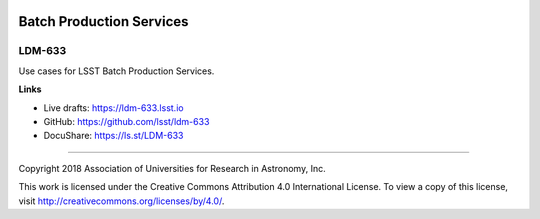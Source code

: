 .. image:: https://img.shields.io/badge/ldm--633-lsst.io-brightgreen.svg
   :target: https://ldm-633.lsst.io
.. image:: https://travis-ci.org/lsst/ldm-633.svg
   :target: https://travis-ci.org/lsst/ldm-633

#########################
Batch Production Services
#########################

LDM-633
#######

Use cases for LSST Batch Production Services.

**Links**

- Live drafts: https://ldm-633.lsst.io
- GitHub: https://github.com/lsst/ldm-633
- DocuShare: https://ls.st/LDM-633

****

Copyright 2018 Association of Universities for Research in Astronomy, Inc.

This work is licensed under the Creative Commons Attribution 4.0 International License. To view a copy of this license, visit http://creativecommons.org/licenses/by/4.0/.
